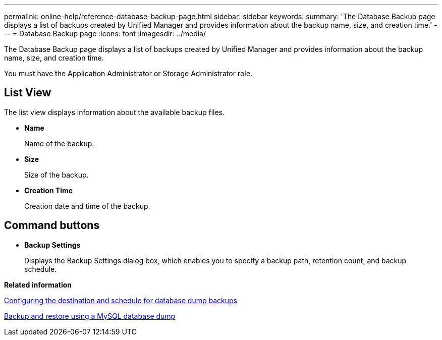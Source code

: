 ---
permalink: online-help/reference-database-backup-page.html
sidebar: sidebar
keywords: 
summary: 'The Database Backup page displays a list of backups created by Unified Manager and provides information about the backup name, size, and creation time.'
---
= Database Backup page
:icons: font
:imagesdir: ../media/

[.lead]
The Database Backup page displays a list of backups created by Unified Manager and provides information about the backup name, size, and creation time.

You must have the Application Administrator or Storage Administrator role.

== List View

The list view displays information about the available backup files.

* *Name*
+
Name of the backup.

* *Size*
+
Size of the backup.

* *Creation Time*
+
Creation date and time of the backup.

== Command buttons

* *Backup Settings*
+
Displays the Backup Settings dialog box, which enables you to specify a backup path, retention count, and backup schedule.

*Related information*

xref:concept-configuring-the-destination-and-schedule-for-database-dump-backups.adoc[Configuring the destination and schedule for database dump backups]

xref:concept-backup-and-restore-using-a-mysql-database-dump.adoc[Backup and restore using a MySQL database dump]
